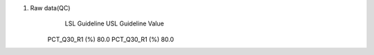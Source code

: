 1. Raw data(QC)
                    LSL Guideline   USL Guideline   Value
        PCT_Q30_R1 (%)  80.0
        PCT_Q30_R1 (%)  80.0